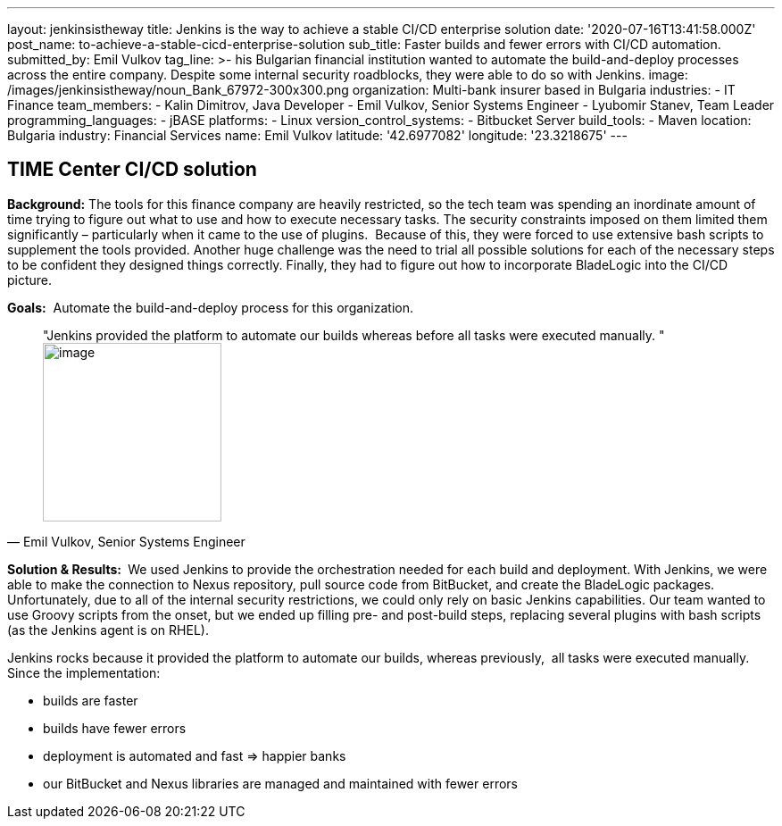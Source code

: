 ---
layout: jenkinsistheway
title: Jenkins is the way to achieve a stable CI/CD enterprise solution
date: '2020-07-16T13:41:58.000Z'
post_name: to-achieve-a-stable-cicd-enterprise-solution
sub_title: Faster builds and fewer errors with CI/CD automation.
submitted_by: Emil Vulkov
tag_line: >-
  his Bulgarian financial institution wanted to automate the build-and-deploy
  processes across the entire company. Despite some internal security
  roadblocks, they were able to do so with Jenkins.
image: /images/jenkinsistheway/noun_Bank_67972-300x300.png
organization: Multi-bank insurer based in Bulgaria
industries:
  - IT Finance
team_members:
  - Kalin Dimitrov, Java Developer
  - Emil Vulkov, Senior Systems Engineer
  - Lyubomir Stanev, Team Leader
programming_languages:
  - jBASE
platforms:
  - Linux
version_control_systems:
  - Bitbucket Server
build_tools:
  - Maven
location: Bulgaria
industry: Financial Services
name: Emil Vulkov
latitude: '42.6977082'
longitude: '23.3218675'
---

== TIME Center CI/CD solution




*Background:* The tools for this finance company are heavily restricted, so the tech team was spending an inordinate amount of time trying to figure out what to use and how to execute necessary tasks. The security constraints imposed on them limited them significantly – particularly when it came to the use of plugins.  Because of this, they were forced to use extensive bash scripts to supplement the tools provided. Another huge challenge was the need to trial all possible solutions for each of the necessary steps to be confident they designed things correctly. Finally, they had to figure out how to incorporate BladeLogic into the CI/CD picture.

*Goals:*  Automate the build-and-deploy process for this organization.





[.testimonal]
[quote, "Emil Vulkov, Senior Systems Engineer"]
"Jenkins provided the platform to automate our builds whereas before all tasks were executed manually. "
image:/images/jenkinsistheway/Jenkins-logo.png[image,width=200,height=200]


*Solution & Results: * We used Jenkins to provide the orchestration needed for each build and deployment. With Jenkins, we were able to make the connection to Nexus repository, pull source code from BitBucket, and create the BladeLogic packages.  Unfortunately, due to all of the internal security restrictions, we could only rely on basic Jenkins capabilities. Our team wanted to use Groovy scripts from the onset, but we ended up filling pre- and post-build steps, replacing several plugins with bash scripts (as the Jenkins agent is on RHEL).  

Jenkins rocks because it provided the platform to automate our builds, whereas previously,  all tasks were executed manually.  Since the implementation:

* builds are faster
* builds have fewer errors
* deployment is automated and fast => happier banks
* our BitBucket and Nexus libraries are managed and maintained with fewer errors
